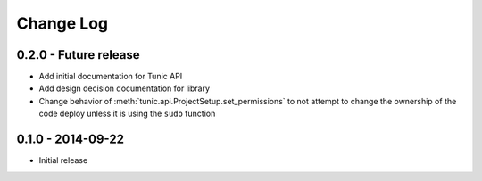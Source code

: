 Change Log
==========

0.2.0 - Future release
----------------------
* Add initial documentation for Tunic API
* Add design decision documentation for library
* Change behavior of :meth:`tunic.api.ProjectSetup.set_permissions` to not
  attempt to change the ownership of the code deploy unless it is using the
  ``sudo`` function

0.1.0 - 2014-09-22
------------------
* Initial release